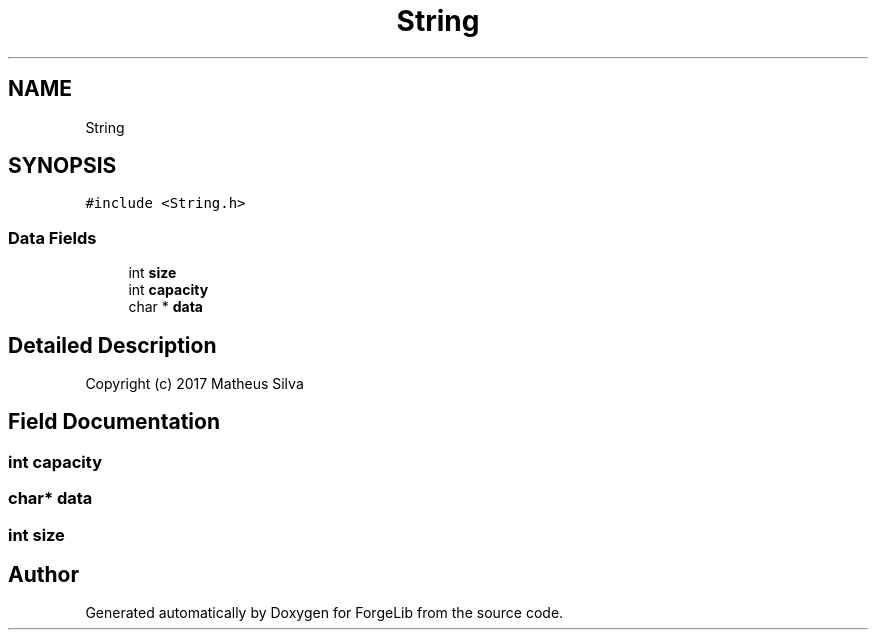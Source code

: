 .TH "String" 3 "Thu Jun 8 2017" "Version 0.0.1" "ForgeLib" \" -*- nroff -*-
.ad l
.nh
.SH NAME
String
.SH SYNOPSIS
.br
.PP
.PP
\fC#include <String\&.h>\fP
.SS "Data Fields"

.in +1c
.ti -1c
.RI "int \fBsize\fP"
.br
.ti -1c
.RI "int \fBcapacity\fP"
.br
.ti -1c
.RI "char * \fBdata\fP"
.br
.in -1c
.SH "Detailed Description"
.PP 
Copyright (c) 2017 Matheus Silva 
.SH "Field Documentation"
.PP 
.SS "int capacity"

.SS "char* data"

.SS "int size"


.SH "Author"
.PP 
Generated automatically by Doxygen for ForgeLib from the source code\&.
